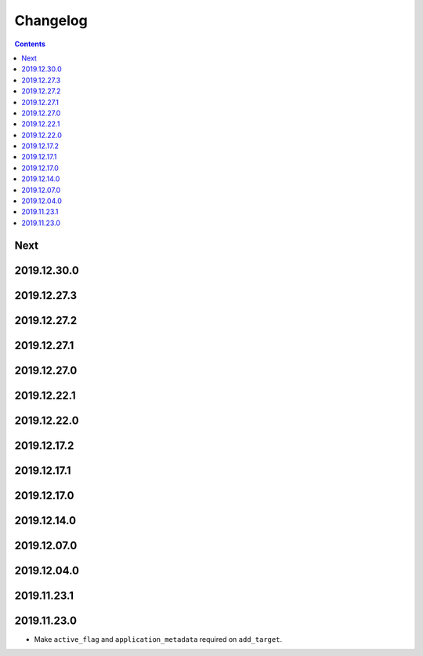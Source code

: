 Changelog
=========

.. contents::

Next
----

2019.12.30.0
------------

2019.12.27.3
------------

2019.12.27.2
------------

2019.12.27.1
------------

2019.12.27.0
------------

2019.12.22.1
------------

2019.12.22.0
------------

2019.12.17.2
------------

2019.12.17.1
------------

2019.12.17.0
------------

2019.12.14.0
------------

2019.12.07.0
------------

2019.12.04.0
------------

2019.11.23.1
------------

2019.11.23.0
------------

* Make ``active_flag`` and ``application_metadata`` required on ``add_target``.
